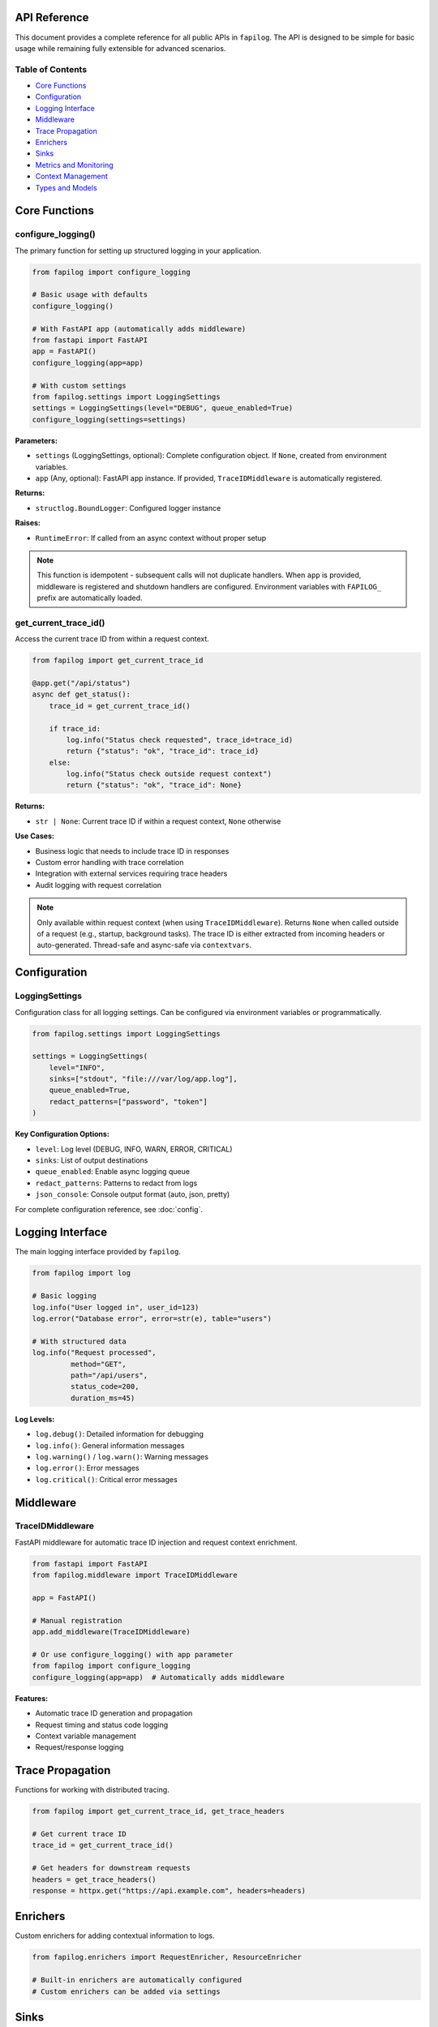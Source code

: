 API Reference
=============

This document provides a complete reference for all public APIs in ``fapilog``. The API is designed to be simple for basic usage while remaining fully extensible for advanced scenarios.

Table of Contents
-----------------

* `Core Functions`_
* `Configuration`_
* `Logging Interface`_
* `Middleware`_
* `Trace Propagation`_
* `Enrichers`_
* `Sinks`_
* `Metrics and Monitoring`_
* `Context Management`_
* `Types and Models`_

Core Functions
==============

configure_logging()
-------------------

The primary function for setting up structured logging in your application.

.. code-block:: python

   from fapilog import configure_logging

   # Basic usage with defaults
   configure_logging()

   # With FastAPI app (automatically adds middleware)
   from fastapi import FastAPI
   app = FastAPI()
   configure_logging(app=app)

   # With custom settings
   from fapilog.settings import LoggingSettings
   settings = LoggingSettings(level="DEBUG", queue_enabled=True)
   configure_logging(settings=settings)

**Parameters:**

- ``settings`` (LoggingSettings, optional): Complete configuration object. If ``None``, created from environment variables.
- ``app`` (Any, optional): FastAPI app instance. If provided, ``TraceIDMiddleware`` is automatically registered.

**Returns:**

- ``structlog.BoundLogger``: Configured logger instance

**Raises:**

- ``RuntimeError``: If called from an async context without proper setup

.. note::
   This function is idempotent - subsequent calls will not duplicate handlers. When ``app`` is provided, middleware is registered and shutdown handlers are configured. Environment variables with ``FAPILOG_`` prefix are automatically loaded.

get_current_trace_id()
----------------------

Access the current trace ID from within a request context.

.. code-block:: python

   from fapilog import get_current_trace_id

   @app.get("/api/status")
   async def get_status():
       trace_id = get_current_trace_id()

       if trace_id:
           log.info("Status check requested", trace_id=trace_id)
           return {"status": "ok", "trace_id": trace_id}
       else:
           log.info("Status check outside request context")
           return {"status": "ok", "trace_id": None}

**Returns:**

- ``str | None``: Current trace ID if within a request context, ``None`` otherwise

**Use Cases:**

- Business logic that needs to include trace ID in responses
- Custom error handling with trace correlation
- Integration with external services requiring trace headers
- Audit logging with request correlation

.. note::
   Only available within request context (when using ``TraceIDMiddleware``). Returns ``None`` when called outside of a request (e.g., startup, background tasks). The trace ID is either extracted from incoming headers or auto-generated. Thread-safe and async-safe via ``contextvars``.

Configuration
=============

LoggingSettings
---------------

Configuration class for all logging settings. Can be configured via environment variables or programmatically.

.. code-block:: python

   from fapilog.settings import LoggingSettings

   settings = LoggingSettings(
       level="INFO",
       sinks=["stdout", "file:///var/log/app.log"],
       queue_enabled=True,
       redact_patterns=["password", "token"]
   )

**Key Configuration Options:**

- ``level``: Log level (DEBUG, INFO, WARN, ERROR, CRITICAL)
- ``sinks``: List of output destinations
- ``queue_enabled``: Enable async logging queue
- ``redact_patterns``: Patterns to redact from logs
- ``json_console``: Console output format (auto, json, pretty)

For complete configuration reference, see :doc:`config`.

Logging Interface
=================

The main logging interface provided by ``fapilog``.

.. code-block:: python

   from fapilog import log

   # Basic logging
   log.info("User logged in", user_id=123)
   log.error("Database error", error=str(e), table="users")
   
   # With structured data
   log.info("Request processed", 
            method="GET", 
            path="/api/users", 
            status_code=200,
            duration_ms=45)

**Log Levels:**

- ``log.debug()``: Detailed information for debugging
- ``log.info()``: General information messages
- ``log.warning()`` / ``log.warn()``: Warning messages
- ``log.error()``: Error messages
- ``log.critical()``: Critical error messages

Middleware
==========

TraceIDMiddleware
-----------------

FastAPI middleware for automatic trace ID injection and request context enrichment.

.. code-block:: python

   from fastapi import FastAPI
   from fapilog.middleware import TraceIDMiddleware

   app = FastAPI()
   
   # Manual registration
   app.add_middleware(TraceIDMiddleware)
   
   # Or use configure_logging() with app parameter
   from fapilog import configure_logging
   configure_logging(app=app)  # Automatically adds middleware

**Features:**

- Automatic trace ID generation and propagation
- Request timing and status code logging
- Context variable management
- Request/response logging

Trace Propagation
=================

Functions for working with distributed tracing.

.. code-block:: python

   from fapilog import get_current_trace_id, get_trace_headers

   # Get current trace ID
   trace_id = get_current_trace_id()
   
   # Get headers for downstream requests
   headers = get_trace_headers()
   response = httpx.get("https://api.example.com", headers=headers)

Enrichers
=========

Custom enrichers for adding contextual information to logs.

.. code-block:: python

   from fapilog.enrichers import RequestEnricher, ResourceEnricher
   
   # Built-in enrichers are automatically configured
   # Custom enrichers can be added via settings

Sinks
=====

Output destinations for log messages.

**Built-in Sinks:**

- ``stdout``: Console output
- ``file://path/to/file.log``: File output with rotation
- ``loki://host:port``: Grafana Loki integration

.. code-block:: python

   # Configure multiple sinks
   settings = LoggingSettings(
       sinks=[
           "stdout",
           "file:///var/log/app.log",
           "loki://loki:3100"
       ]
   )

Metrics and Monitoring
======================

Performance and health metrics integration.

.. code-block:: python

   from fapilog.monitoring import get_queue_metrics
   
   # Get current queue status
   metrics = get_queue_metrics()
   print(f"Queue size: {metrics.current_size}")
   print(f"Total processed: {metrics.total_processed}")

Context Management
==================

Functions for managing request and user context.

.. code-block:: python

   from fapilog import set_user_context, get_user_context
   
   # Set user context
   set_user_context(user_id="123", username="alice")
   
   # Context is automatically included in logs
   log.info("Action performed")  # Includes user_id and username

Types and Models
================

Core data types and Pydantic models used by ``fapilog``.

**Key Types:**

- ``LogLevel``: Enumeration of log levels
- ``SinkConfig``: Configuration for output sinks
- ``QueueConfig``: Async queue configuration
- ``RedactionConfig``: PII redaction settings

.. note::
   For complete API documentation with all functions, classes, and parameters, see the full API reference in the source markdown file: ``docs/api-reference.md`` 